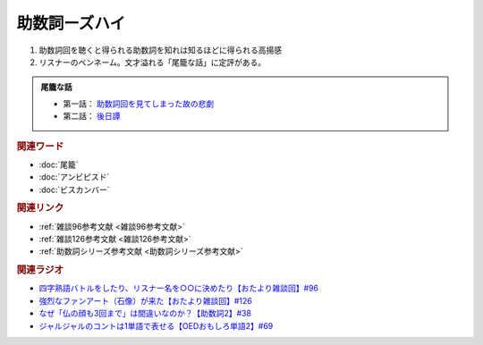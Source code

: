 助数詞ーズハイ
==========================================
.. glossary::
    助数詞ーズハイ : し

1. 助数詞回を聴くと得られる助数詞を知れは知るほどに得られる高揚感
2. リスナーのペンネーム。文才溢れる「尾籠な話」に定評がある。

.. admonition:: 尾籠な話

  * 第一話： `助数詞回を見てしまった故の悲劇 <https://www.youtube.com/watch?v=DOPj0ObyX-Y&t=2656s>`_ 
  * 第二話： `後日譚 <https://www.youtube.com/watch?v=VdVT4zYSH24&t=2993s>`_ 


.. rubric:: 関連ワード
* :doc:`尾籠` 
* :doc:`アンビピスド` 
* :doc:`ビスカンバー` 

.. rubric:: 関連リンク
* :ref:`雑談96参考文献 <雑談96参考文献>`
* :ref:`雑談126参考文献 <雑談126参考文献>`
* :ref:`助数詞シリーズ参考文献 <助数詞シリーズ参考文献>`

.. rubric:: 関連ラジオ
* `四字熟語バトルをしたり、リスナー名を○○に決めたり【おたより雑談回】#96`_
* `強烈なファンアート（石像）が来た【おたより雑談回】#126`_
* `なぜ「仏の顔も3回まで」は間違いなのか？【助数詞2】#38`_
* `ジャルジャルのコントは1単語で表せる【OEDおもしろ単語2】#69`_

.. _なぜ「仏の顔も3回まで」は間違いなのか？【助数詞2】#38: https://www.youtube.com/watch?v=K5_ktUB62G0
.. _四字熟語バトルをしたり、リスナー名を○○に決めたり【おたより雑談回】#96: https://www.youtube.com/watch?v=DOPj0ObyX-Y&t=2656s
.. _強烈なファンアート（石像）が来た【おたより雑談回】#126: https://www.youtube.com/watch?v=VdVT4zYSH24&t=2993s
.. _ジャルジャルのコントは1単語で表せる【OEDおもしろ単語2】#69: https://www.youtube.com/watch?v=WffHr9ypGsw
